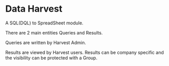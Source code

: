 * Data Harvest

A SQL(DQL) to SpreadSheet module.

There are 2 main entities Queries and Results.

Queries are written by Harvest Admin.

Results are viewed by Harvest users. Results can be company specific and
the visibility can be protected with a Group.
